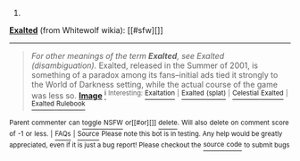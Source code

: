 :PROPERTIES:
:Author: autowikiabot
:Score: 1
:DateUnix: 1440882501.0
:DateShort: 2015-Aug-30
:END:

***** 
      :PROPERTIES:
      :CUSTOM_ID: section
      :END:
****** 
       :PROPERTIES:
       :CUSTOM_ID: section-1
       :END:
**** 
     :PROPERTIES:
     :CUSTOM_ID: section-2
     :END:
[[https://whitewolf.wikia.com/wiki/Exalted][*Exalted*]] (from Whitewolf wikia): [[#sfw][]]

--------------

#+begin_quote
  /For other meanings of the term *Exalted*, see Exalted (disambiguation)./ Exalted, released in the Summer of 2001, is something of a paradox among its fans--initial ads tied it strongly to the World of Darkness setting, while the actual course of the game was less so. [[https://i.imgur.com/DohC4nl.png][*Image*]] [[http://vignette1.wikia.nocookie.net/whitewolf/images/4/4f/Exalted2Logo.png][^{i}]] ^{Interesting:} [[https://whitewolf.wikia.com/wiki/Exaltation][^{Exaltation}]] ^{|} [[https://whitewolf.wikia.com/wiki/Exalted%20(splat)][^{Exalted} ^{(splat)}]] ^{|} [[https://whitewolf.wikia.com/wiki/Celestial%20Exalted][^{Celestial} ^{Exalted}]] ^{|} [[https://whitewolf.wikia.com/wiki/Exalted%20Rulebook][^{Exalted} ^{Rulebook}]]
#+end_quote

^{Parent} ^{commenter} ^{can} [[http://www.reddit.com/message/compose?to=autowikiabot&subject=AutoWikibot%20NSFW%20toggle&message=%2Btoggle-nsfw+cuk2r60][^{toggle} ^{NSFW}]] ^{or[[#or][]]} [[http://www.reddit.com/message/compose?to=autowikiabot&subject=AutoWikibot%20Deletion&message=%2Bdelete+cuk2r60][^{delete}]]^{.} ^{Will} ^{also} ^{delete} ^{on} ^{comment} ^{score} ^{of} ^{-1} ^{or} ^{less.} ^{|} [[http://www.reddit.com/r/autowikiabot/wiki/index][^{FAQs}]] ^{|} [[https://github.com/Timidger/autowikiabot-py][^{Source}]] ^{Please note this bot is in testing. Any help would be greatly appreciated, even if it is just a bug report! Please checkout the} [[https://github.com/Timidger/autowikiabot-py][^{source} ^{code}]] ^{to submit bugs}